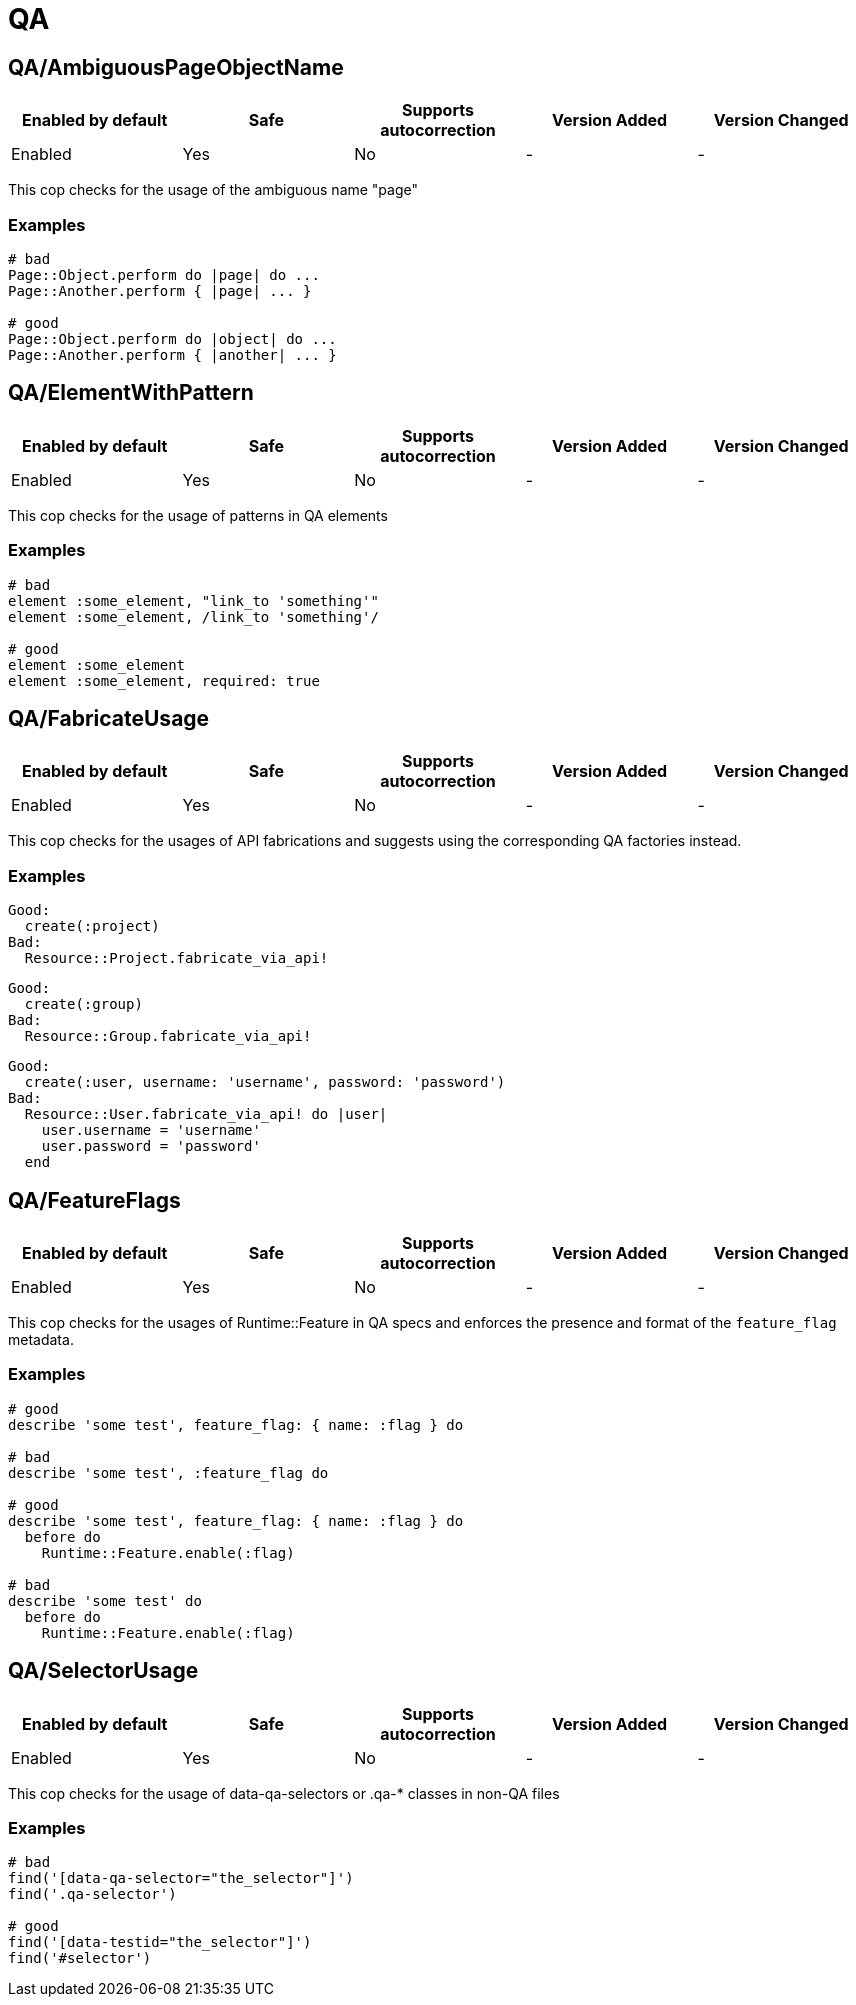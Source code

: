 ////
  Do NOT edit this file by hand directly, as it is automatically generated.

  Please make any necessary changes to the cop documentation within the source files themselves.
////

= QA

[#qaambiguouspageobjectname]
== QA/AmbiguousPageObjectName

|===
| Enabled by default | Safe | Supports autocorrection | Version Added | Version Changed

| Enabled
| Yes
| No
| -
| -
|===

This cop checks for the usage of the ambiguous name "page"

[#examples-qaambiguouspageobjectname]
=== Examples

[source,ruby]
----
# bad
Page::Object.perform do |page| do ...
Page::Another.perform { |page| ... }

# good
Page::Object.perform do |object| do ...
Page::Another.perform { |another| ... }
----

[#qaelementwithpattern]
== QA/ElementWithPattern

|===
| Enabled by default | Safe | Supports autocorrection | Version Added | Version Changed

| Enabled
| Yes
| No
| -
| -
|===

This cop checks for the usage of patterns in QA elements

[#examples-qaelementwithpattern]
=== Examples

[source,ruby]
----
# bad
element :some_element, "link_to 'something'"
element :some_element, /link_to 'something'/

# good
element :some_element
element :some_element, required: true
----

[#qafabricateusage]
== QA/FabricateUsage

|===
| Enabled by default | Safe | Supports autocorrection | Version Added | Version Changed

| Enabled
| Yes
| No
| -
| -
|===

This cop checks for the usages of API fabrications and suggests using
the corresponding QA factories instead.

[#examples-qafabricateusage]
=== Examples

[source,ruby]
----
Good:
  create(:project)
Bad:
  Resource::Project.fabricate_via_api!
----

[source,ruby]
----
Good:
  create(:group)
Bad:
  Resource::Group.fabricate_via_api!
----

[source,ruby]
----
Good:
  create(:user, username: 'username', password: 'password')
Bad:
  Resource::User.fabricate_via_api! do |user|
    user.username = 'username'
    user.password = 'password'
  end
----

[#qafeatureflags]
== QA/FeatureFlags

|===
| Enabled by default | Safe | Supports autocorrection | Version Added | Version Changed

| Enabled
| Yes
| No
| -
| -
|===

This cop checks for the usages of Runtime::Feature in QA specs and enforces
the presence and format of the `feature_flag` metadata.

[#examples-qafeatureflags]
=== Examples

[source,ruby]
----
# good
describe 'some test', feature_flag: { name: :flag } do

# bad
describe 'some test', :feature_flag do

# good
describe 'some test', feature_flag: { name: :flag } do
  before do
    Runtime::Feature.enable(:flag)

# bad
describe 'some test' do
  before do
    Runtime::Feature.enable(:flag)
----

[#qaselectorusage]
== QA/SelectorUsage

|===
| Enabled by default | Safe | Supports autocorrection | Version Added | Version Changed

| Enabled
| Yes
| No
| -
| -
|===

This cop checks for the usage of data-qa-selectors or .qa-* classes in non-QA files

[#examples-qaselectorusage]
=== Examples

[source,ruby]
----
# bad
find('[data-qa-selector="the_selector"]')
find('.qa-selector')

# good
find('[data-testid="the_selector"]')
find('#selector')
----
